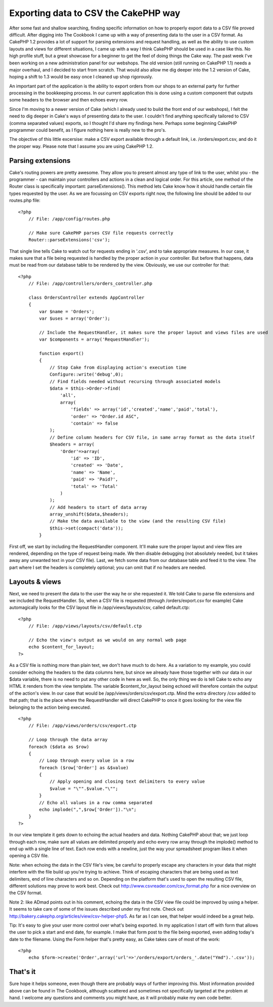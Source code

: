 Exporting data to CSV the CakePHP way
=====================================

After some fast and shallow searching, finding specific information on
how to properly export data to a CSV file proved difficult. After
digging into The Cookbook I came up with a way of presenting data to
the user in a CSV format. As CakePHP 1.2 provides a lot of support for
parsing extensions and request handling, as well as the ability to use
custom layouts and views for different situations, I came up with a
way I think CakePHP should be used in a case like this. No high
profile stuff, but a great showcase for a beginner to get the feel of
doing things the Cake way.
The past week I've been working on a new administration panel for our
webshops. The old version (still running on CakePHP 1.1) needs a major
overhaul, and I decided to start from scratch. That would also allow
me dig deeper into the 1.2 version of Cake, hoping a shift to 1.3
would be easy once I cleaned up shop rigorously.

An important part of the application is the ability to export orders
from our shops to an external party for further processing in the
bookkeeping process. In our current application this is done using a
custom component that outputs some headers to the browser and then
echoes every row.

Since I'm moving to a newer version of Cake (which I already used to
build the front end of our webshops), I felt the need to dig deeper in
Cake's ways of presenting data to the user. I couldn't find anything
specifically tailored to CSV (comma separated values) exports, so I
thought I'd share my findings here. Perhaps some beginning CakePHP
programmer could benefit, as I figure nothing here is really new to
the pro's.

The objective of this little excersise: make a CSV export available
through a default link, i.e. /orders/export.csv, and do it the proper
way. Please note that I assume you are using CakePHP 1.2.


Parsing extensions
~~~~~~~~~~~~~~~~~~
Cake's routing powers are pretty awesome. They allow you to present
almost any type of link to the user, whilst you - the programmer - can
maintain your controllers and actions in a clean and logical order.
For this article, one method of the Router class is specifically
important: parseExtensions(). This method lets Cake know how it should
handle certain file types requested by the user. As we are focussing
on CSV exports right now, the following line should be added to our
routes.php file:

::

    
    <?php
        // File: /app/config/routes.php
       
        // Make sure CakePHP parses CSV file requests correctly
        Router::parseExtensions('csv');

That single line tells Cake to watch out for requests ending in
'.csv', and to take appropriate measures. In our case, it makes sure
that a file being requested is handled by the proper action in your
controller. But before that happens, data must be read from our
database table to be rendered by the view. Obviously, we use our
controller for that:

::

    
    <?php
        // File: /app/controllers/orders_controller.php
       
        class OrdersController extends AppController
        {
            var $name = 'Orders';
            var $uses = array('Order');
           
            // Include the RequestHandler, it makes sure the proper layout and views files are used
            var $components = array('RequestHandler');
           
            function export()
            {
                // Stop Cake from displaying action's execution time
                Configure::write('debug',0);
                // Find fields needed without recursing through associated models
                $data = $this->Order->find(
                    'all',
                    array(
                        'fields' => array('id','created','name','paid','total'),
                        'order' => "Order.id ASC",
                        'contain' => false
                );
                // Define column headers for CSV file, in same array format as the data itself
                $headers = array(
                    'Order'=>array(
                        'id' => 'ID',
                        'created' => 'Date',
                        'name' => 'Name',
                        'paid' => 'Paid?',
                        'total' => 'Total'
                    )
                );
                // Add headers to start of data array
                array_unshift($data,$headers);
                // Make the data available to the view (and the resulting CSV file)
                $this->set(compact('data'));
            }

First off, we start by including the RequestHandler component. It'll
make sure the proper layout and view files are rendered, depending on
the type of request being made. We then disable debugging (not
absolutely needed, but it takes away any unwanted text in your CSV
file). Last, we fetch some data from our database table and feed it to
the view. The part where I set the headers is completely optional; you
can omit that if no headers are needed.


Layouts & views
~~~~~~~~~~~~~~~
Next, we need to present the data to the user the way he or she
requested it. We told Cake to parse file extensions and we included
the RequestHandler. So, when a CSV file is requested (through
/orders/export.csv for example) Cake automagically looks for the CSV
layout file in /app/views/layouts/csv, called default.ctp:

::

    
    <?php
        // File: /app/views/layouts/csv/default.ctp
    
        // Echo the view's output as we would on any normal web page   
        echo $content_for_layout;
    ?>

As a CSV file is nothing more than plain text, we don't have much to
do here. As a variation to my example, you could consider echoing the
headers to the data columns here, but since we already have those
together with our data in our $data variable, there is no need to put
any other code in here as well. So, the only thing we do is tell Cake
to echo any HTML it renders from the view template. The variable
$content_for_layout being echoed will therefore contain the output of
the action's view. In our case that would be
/app/views/orders/csv/export.ctp. Mind the extra directory /csv added
to that path; that is the place where the RequestHandler will direct
CakePHP to once it goes looking for the view file belonging to the
action being executed.

::

    
    <?php
        // File: /app/views/orders/csv/export.ctp
       
        // Loop through the data array
        foreach ($data as $row)
        {
            // Loop through every value in a row
            foreach ($row['Order'] as &$value)
            {
                // Apply opening and closing text delimiters to every value
                $value = "\"".$value."\"";
            }
            // Echo all values in a row comma separated
            echo implode(",",$row['Order'])."\n";
        }
    ?>

In our view template it gets down to echoing the actual headers and
data. Nothing CakePHP about that; we just loop through each row, make
sure all values are delimited properly and echo every row array
through the implode() method to end up with a single line of text.
Each row ends with a newline, just the way your spreadsheet program
likes it when opening a CSV file.

Note: when echoing the data in the CSV file's view, be careful to
properly escape any characters in your data that might interfere with
the file build up you're trying to achieve. Think of escaping
characters that are being used as text delimiters, end of line
characters and so on. Depending on the platform that's used to open
the resulting CSV file, different solutions may prove to work best.
Check out `http://www.csvreader.com/csv_format.php`_ for a nice
overview on the CSV format.

Note 2: like ADmad points out in his comment, echoing the data in the
CSV view file could be improved by using a helper. It seems to take
care of some of the issues described under my first note. Check out
`http://bakery.cakephp.org/articles/view/csv-helper-php5`_. As far as
I can see, that helper would indeed be a great help.

Tip: It's easy to give your user more control over what's being
exported. In my application I start off with form that allows the user
to pick a start and end date, for example. I make that form post to
the file being exported, even adding today's date to the filename.
Using the Form helper that's pretty easy, as Cake takes care of most
of the work:

::

    
    <?php
        echo $form->create('Order',array('url'=>'/orders/export/orders_'.date("Ymd").'.csv'));



That's it
~~~~~~~~~
Sure hope it helps someone, even though there are probably ways of
further improving this. Most information provided above can be found
in The Cookbook, although scattered and sometimes not specifically
targeted at the problem at hand. I welcome any questions and comments
you might have, as it will probably make my own code better.

.. _http://www.csvreader.com/csv_format.php: http://www.csvreader.com/csv_format.php
.. _http://bakery.cakephp.org/articles/view/csv-helper-php5: http://bakery.cakephp.org/articles/view/csv-helper-php5

.. author:: jeroendenhaan
.. categories:: articles, tutorials
.. tags:: export,csv,parseextensions,requesthandler,Tutorials

